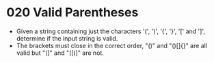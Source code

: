 * 020 Valid Parentheses
  + Given a string containing just the characters '(', ')', '{', '}', '[' and ']',
    determine if the input string is valid.
  + The brackets must close in the correct order, "()" and "()[]{}" are all
    valid but "(]" and "([)]" are not.
